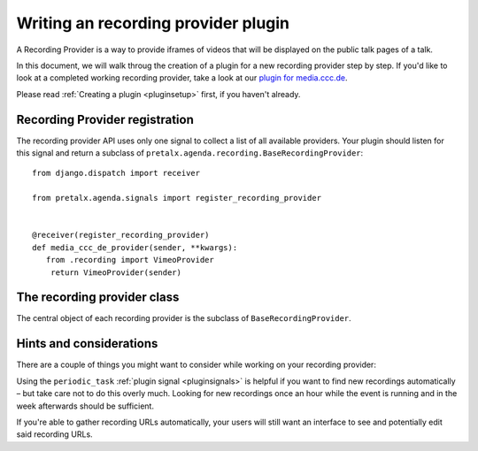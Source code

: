 Writing an recording provider plugin
====================================

A Recording Provider is a way to provide iframes of videos that will be
displayed on the public talk pages of a talk.

In this document, we will walk throug the creation of a plugin for a new
recording provider step by step. If you'd like to look at a completed working
recording provider, take a look at our `plugin for media.ccc.de
<https://github.com/pretalx/pretalx-media-ccc-de>`_.

Please read :ref:`Creating a plugin <pluginsetup>` first, if you haven't
already.

Recording Provider registration
-------------------------------

The recording provider API uses only one signal to collect a list of all
available providers. Your plugin should listen for this signal and return a
subclass of ``pretalx.agenda.recording.BaseRecordingProvider``::

   from django.dispatch import receiver

   from pretalx.agenda.signals import register_recording_provider


   @receiver(register_recording_provider)
   def media_ccc_de_provider(sender, **kwargs):
      from .recording import VimeoProvider
       return VimeoProvider(sender)


The recording provider class
----------------------------

.. class:: pretalx.agenda.recording.BaseRecordingProvider

   The central object of each recording provider is the subclass of ``BaseRecordingProvider``.

   .. py:attribute:: BaseRecordingProvider.event

   .. automethod:: get_recording

      This is an abstract method, you **must** override this!
      The method receives the submission and should return a dictionary
      containing an 'iframe' and a 'csp_header', if a recording iframe
      should be shown.

Hints and considerations
------------------------

There are a couple of things you might want to consider while working on your
recording provider:

Using the ``periodic_task`` :ref:`plugin signal <pluginsignals>` is helpful if
you want to find new recordings automatically – but take care not to do this
overly much. Looking for new recordings once an hour while the event is running
and in the week afterwards should be sufficient.

If you're able to gather recording URLs automatically, your users will still
want an interface to see and potentially edit said recording URLs.

